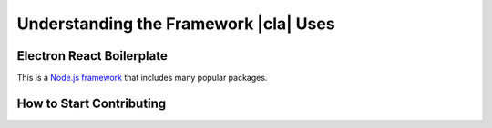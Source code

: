 Understanding the Framework |cla| Uses
======================================

Electron React Boilerplate
--------------------------
This is a Node.js_ framework_ that includes many popular packages.

.. Describe Electron
  Describe React Native
  Look up what other important packages it uses

How to Start Contributing
-------------------------
.. Link to contribution page, maybe summarize it
  Describe how to use yarn

.. _Node.js: https://nodejs.org
.. _framework: https://github.com/electron-react-boilerplate/electron-react-boilerplate
